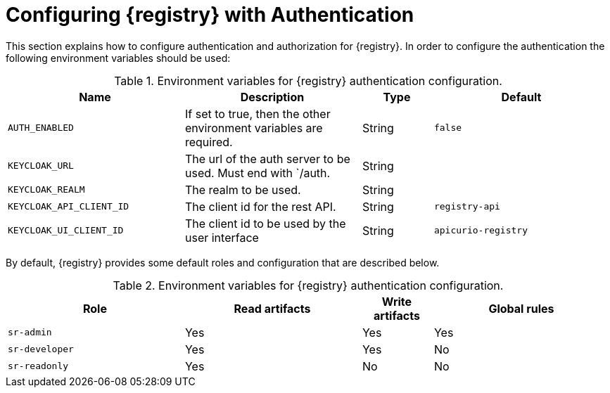 // Metadata created by nebel

[id="registry-security"]

= Configuring {registry} with Authentication

This section explains how to configure authentication and authorization for {registry}. In order to configure the authentication the following environment variables should be used:

.Environment variables for {registry} authentication configuration.
//[%header,cols="5,5,2,5"]
[.table-expandable,width="100%",cols="5,5,2,5",options="header"]
|===
|Name
|Description
|Type
|Default
|`AUTH_ENABLED`
|If set to true, then the other environment variables are required.
|String
|`false`
|`KEYCLOAK_URL`
|The url of the auth server to be used. Must end with `/auth.
|String
|
|`KEYCLOAK_REALM`
|The realm to be used.
|String
|
|`KEYCLOAK_API_CLIENT_ID`
|The client id for the rest API.
|String
|`registry-api`
|`KEYCLOAK_UI_CLIENT_ID`
|The client id to be used by the user interface
|String
|`apicurio-registry`
|===

By default, {registry} provides some default roles and configuration that are described below.


.Environment variables for {registry} authentication configuration.
//[%header,cols="5,5,2,5"]
[.table-expandable,width="100%",cols="5,5,2,5",options="header"]
|===
|Role
|Read artifacts
|Write artifacts
|Global rules
|`sr-admin`
|Yes
|Yes
|Yes
|`sr-developer`
|Yes
|Yes
|No
|`sr-readonly`
|Yes
|No
|No
|===